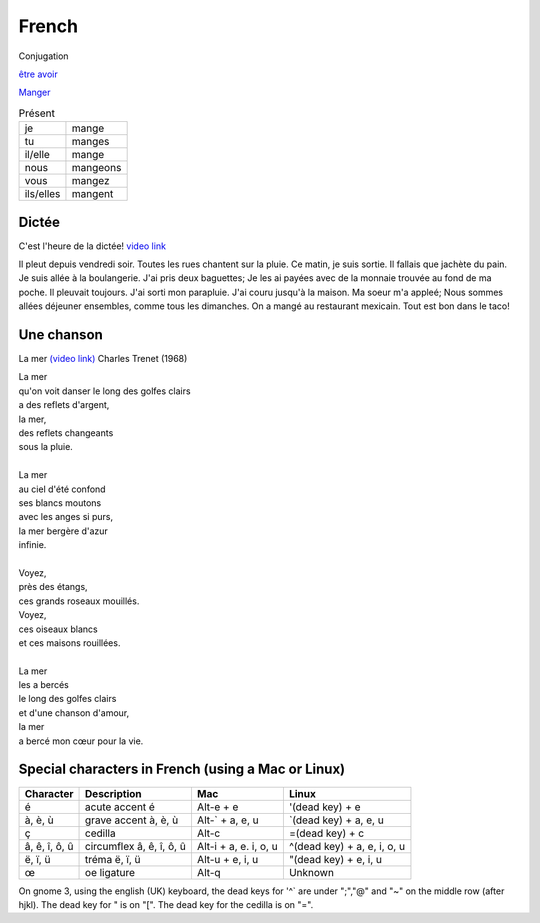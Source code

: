 ========
 French
========

Conjugation

`être <https://conjugator.reverso.net/conjugation-french-verb-%C3%AAtre.html>`_
`avoir <https://conjugator.reverso.net/conjugation-french-verb-avoir.html>`_

`Manger <https://conjugator.reverso.net/conjugation-french-verb-manger.html>`_

.. list-table:: Présent
   :widths: auto

   * - je
     - mange
   * - tu
     - manges
   * - il/elle
     - mange
   * - nous
     - mangeons
   * - vous
     - mangez
   * - ils/elles
     - mangent

Dictée
------

C'est l'heure de la dictée!
`video link <https://www.youtube.com/watch?v=UTCEcRl_Usw>`_

Il pleut depuis vendredi soir. Toutes les rues chantent sur la
pluie. Ce matin, je suis sortie. Il fallais que jachète du pain. Je
suis allée à la boulangerie. J'ai pris deux baguettes; Je les ai
payées avec de la monnaie trouvée au fond de ma poche. Il pleuvait
toujours. J'ai sorti mon parapluie. J'ai couru jusqu'à la maison. Ma
soeur m'a appleé; Nous sommes allées déjeuner ensembles, comme tous
les dimanches. On a mangé au restaurant mexicain. Tout est bon dans le
taco!﻿

Une chanson
-----------

La mer `(video link) <https://www.youtube.com/watch?v=PXQh9jTwwoA>`_ Charles Trenet (1968)

|  La mer
|  qu'on voit danser le long des golfes clairs
|  a des reflets d'argent,
|  la mer,
|  des reflets changeants
|  sous la pluie.
|
|  La mer
|  au ciel d'été confond
|  ses blancs moutons
|  avec les anges si purs,
|  la mer bergère d'azur
|  infinie.
|
|  Voyez,
|  près des étangs,
|  ces grands roseaux mouillés.
|  Voyez,
|  ces oiseaux blancs
|  et ces maisons rouillées.
|
|  La mer
|  les a bercés
|  le long des golfes clairs
|  et d'une chanson d'amour,
|  la mer
|  a bercé mon cœur pour la vie.

Special characters in French (using a Mac or Linux)
---------------------------------------------------

.. list-table::
   :header-rows: 1

   * - Character
     - Description
     - Mac
     - Linux
   * - é
     - acute accent é
     - Alt-e + e
     - '(dead key) + e
   * - à, è, ù
     - grave accent à, è, ù
     - Alt-` + a, e, u
     - \`(dead key) + a, e, u
   * - ç
     - cedilla
     - Alt-c
     - =(dead key) + c
   * - â, ê, î, ô, û
     - circumflex â, ê, î, ô, û
     - Alt-i + a, e. i, o, u
     - ^(dead key) + a, e, i, o, u
   * - ë, ï, ü
     - tréma ë, ï, ü
     - Alt-u + e, i, u
     - "(dead key) + e, i, u
   * - œ
     - oe ligature
     - Alt-q
     - Unknown

On gnome 3, using the english (UK) keyboard, the dead keys for '^` are under ";","@" and "~" on the middle row (after hjkl).
The dead key for " is on "[".
The dead key for the cedilla is on "=".
